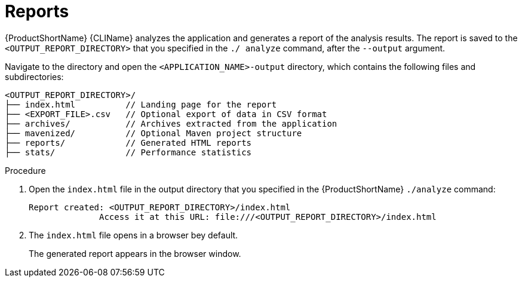 // Module included in the following assemblies:
//
// * docs/cli-guide/master.adoc

:_content-type: PROCEDURE
[id="access-report_{context}"]
= Reports

{ProductShortName} {CLIName} analyzes the application and generates a report of the analysis results. The report is saved to the `<OUTPUT_REPORT_DIRECTORY>` that you specified in the `./ analyze` command, after the `--output` argument.

Navigate to the directory and open the `<APPLICATION_NAME>-output` directory, which contains the following files and subdirectories:

----
<OUTPUT_REPORT_DIRECTORY>/
├── index.html          // Landing page for the report
├── <EXPORT_FILE>.csv   // Optional export of data in CSV format
├── archives/           // Archives extracted from the application
├── mavenized/          // Optional Maven project structure
├── reports/            // Generated HTML reports
├── stats/              // Performance statistics
----

.Procedure

. Open the `index.html` file in the output directory that you specified in the {ProductShortName} `./analyze` command:
+
----
Report created: <OUTPUT_REPORT_DIRECTORY>/index.html
              Access it at this URL: file:///<OUTPUT_REPORT_DIRECTORY>/index.html
----

. The `index.html` file opens in a browser bey default.
+
The generated report appears in the browser window.
